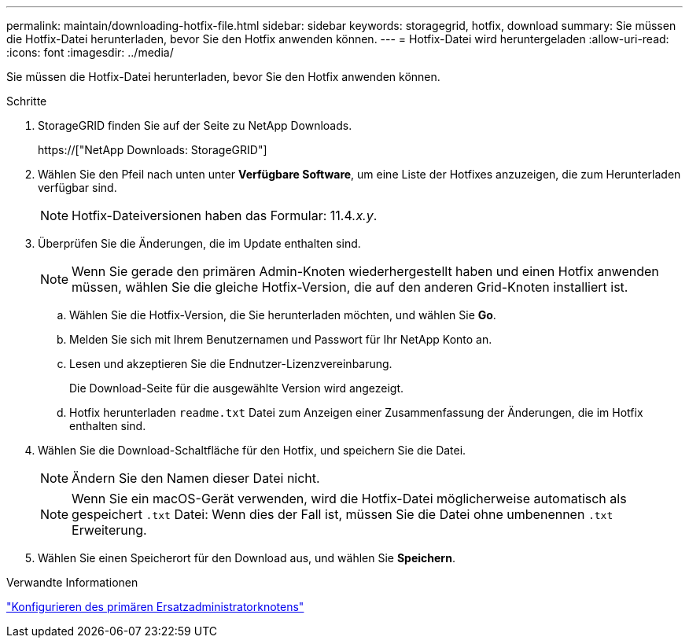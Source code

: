 ---
permalink: maintain/downloading-hotfix-file.html 
sidebar: sidebar 
keywords: storagegrid, hotfix, download 
summary: Sie müssen die Hotfix-Datei herunterladen, bevor Sie den Hotfix anwenden können. 
---
= Hotfix-Datei wird heruntergeladen
:allow-uri-read: 
:icons: font
:imagesdir: ../media/


[role="lead"]
Sie müssen die Hotfix-Datei herunterladen, bevor Sie den Hotfix anwenden können.

.Schritte
. StorageGRID finden Sie auf der Seite zu NetApp Downloads.
+
https://["NetApp Downloads: StorageGRID"]

. Wählen Sie den Pfeil nach unten unter *Verfügbare Software*, um eine Liste der Hotfixes anzuzeigen, die zum Herunterladen verfügbar sind.
+

NOTE: Hotfix-Dateiversionen haben das Formular: 11.4__.x.y__.

. Überprüfen Sie die Änderungen, die im Update enthalten sind.
+

NOTE: Wenn Sie gerade den primären Admin-Knoten wiederhergestellt haben und einen Hotfix anwenden müssen, wählen Sie die gleiche Hotfix-Version, die auf den anderen Grid-Knoten installiert ist.

+
.. Wählen Sie die Hotfix-Version, die Sie herunterladen möchten, und wählen Sie *Go*.
.. Melden Sie sich mit Ihrem Benutzernamen und Passwort für Ihr NetApp Konto an.
.. Lesen und akzeptieren Sie die Endnutzer-Lizenzvereinbarung.
+
Die Download-Seite für die ausgewählte Version wird angezeigt.

.. Hotfix herunterladen `readme.txt` Datei zum Anzeigen einer Zusammenfassung der Änderungen, die im Hotfix enthalten sind.


. Wählen Sie die Download-Schaltfläche für den Hotfix, und speichern Sie die Datei.
+

NOTE: Ändern Sie den Namen dieser Datei nicht.

+

NOTE: Wenn Sie ein macOS-Gerät verwenden, wird die Hotfix-Datei möglicherweise automatisch als gespeichert `.txt` Datei: Wenn dies der Fall ist, müssen Sie die Datei ohne umbenennen `.txt` Erweiterung.

. Wählen Sie einen Speicherort für den Download aus, und wählen Sie *Speichern*.


.Verwandte Informationen
link:configuring-replacement-primary-admin-node.html["Konfigurieren des primären Ersatzadministratorknotens"]

